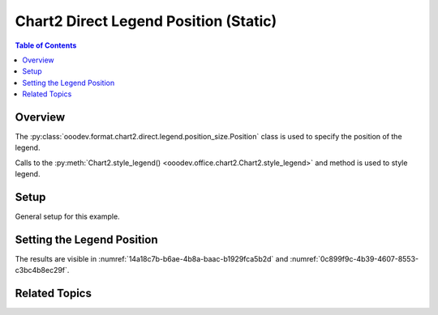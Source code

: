 .. _help_chart2_format_direct_static_legend_position:

Chart2 Direct Legend Position (Static)
======================================

.. contents:: Table of Contents
    :local:
    :backlinks: none
    :depth: 1

Overview
--------

The :py:class:`ooodev.format.chart2.direct.legend.position_size.Position` class is used to specify the position of the legend.

Calls to the :py:meth:`Chart2.style_legend() <ooodev.office.chart2.Chart2.style_legend>` and method is used to style legend.

.. seealso::

    - :ref:`help_chart2_format_direct_legend_position`

Setup
-----

General setup for this example.

.. tabs::

    .. code-tab:: python
        :emphasize-lines: 39,40,41

        import uno
        from ooodev.format.chart2.direct.legend.position_size import (
            Position as ChartLegendPosition,
            LegendPosition,
            DirectionModeKind,
        )
        from ooodev.format.chart2.direct.general.borders import LineProperties as ChartLineProperties
        from ooodev.format.chart2.direct.general.area import Gradient as ChartGradient
        from ooodev.format.chart2.direct.general.area import GradientStyle, ColorRange
        from ooodev.office.calc import Calc
        from ooodev.office.chart2 import Chart2
        from ooodev.utils.color import StandardColor
        from ooodev.gui import GUI
        from ooodev.utils.kind.zoom_kind import ZoomKind
        from ooodev.loader.lo import Lo

        def main() -> int:
            with Lo.Loader(connector=Lo.ConnectPipe()):
                doc = Calc.open_doc("pie_chart.ods")
                GUI.set_visible(True, doc)
                Lo.delay(500)
                Calc.zoom(doc, ZoomKind.ZOOM_100_PERCENT)

                sheet = Calc.get_active_sheet()

                Calc.goto_cell(cell_name="A1", doc=doc)
                chart_doc = Chart2.get_chart_doc(sheet=sheet, chart_name="pie_chart")

                chart_bdr_line = ChartLineProperties(color=StandardColor.BRICK, width=1)
                chart_grad = ChartGradient(
                    chart_doc=chart_doc,
                    step_count=64,
                    style=GradientStyle.SQUARE,
                    angle=45,
                    grad_color=ColorRange(StandardColor.GREEN_DARK4, StandardColor.TEAL_LIGHT2),
                )
                Chart2.style_background(chart_doc=chart_doc, styles=[chart_grad, chart_bdr_line])

                legend_pos = ChartLegendPosition(
                    pos=LegendPosition.PAGE_END, no_overlap=True, mode=DirectionModeKind.LR_TB
                )
                Chart2.style_legend(chart_doc=chart_doc, styles=[legend_pos])

                Lo.delay(1_000)
                Lo.close_doc(doc)
            return 0

        if __name__ == "__main__":
            SystemExit(main())

    .. only:: html

        .. cssclass:: tab-none

            .. group-tab:: None

Setting the Legend Position
---------------------------

.. tabs::

    .. code-tab:: python

        from ooodev.format.chart2.direct.legend.position_size import (
            Position as ChartLegendPosition,
            LegendPosition,
            DirectionModeKind,
        )
        # ... other code

        legend_pos = ChartLegendPosition(
            pos=LegendPosition.PAGE_END, no_overlap=True, mode=DirectionModeKind.LR_TB
        )
        Chart2.style_legend(chart_doc=chart_doc, styles=[legend_pos])

    .. only:: html

        .. cssclass:: tab-none

            .. group-tab:: None

The results are visible in :numref:`14a18c7b-b6ae-4b8a-baac-b1929fca5b2d` and :numref:`0c899f9c-4b39-4607-8553-c3bc4b8ec29f`.


.. cssclass:: screen_shot

    .. _14a18c7b-b6ae-4b8a-baac-b1929fca5b2d:

    .. figure:: https://github.com/Amourspirit/python_ooo_dev_tools/assets/4193389/14a18c7b-b6ae-4b8a-baac-b1929fca5b2d
        :alt: Chart with Legend Set to Bottom
        :figclass: align-center
        :width: 450px

        Chart with Legend Set to Bottom

.. cssclass:: screen_shot

    .. _0c899f9c-4b39-4607-8553-c3bc4b8ec29f:

    .. figure:: https://github.com/Amourspirit/python_ooo_dev_tools/assets/4193389/0c899f9c-4b39-4607-8553-c3bc4b8ec29f
        :alt: Chart Legend Position Dialog
        :figclass: align-center
        :width: 450px

        Chart Legend Position Dialog

Related Topics
--------------

.. seealso::

    .. cssclass:: ul-list

        - :ref:`part05`
        - :ref:`help_chart2_format_direct_legend_position`
        - :ref:`help_format_format_kinds`
        - :ref:`help_format_coding_style`
        - :ref:`help_chart2_format_direct_general`
        - :ref:`help_chart2_format_direct_general_area`
        - :ref:`help_chart2_format_direct_legend_transparency`
        - :py:class:`~ooodev.gui.GUI`
        - :py:class:`~ooodev.loader.Lo`
        - :py:class:`~ooodev.office.chart2.Chart2`
        - :py:meth:`Calc.dispatch_recalculate() <ooodev.office.calc.Calc.dispatch_recalculate>`
        - :py:class:`ooodev.format.chart2.direct.legend.position_size.Position`